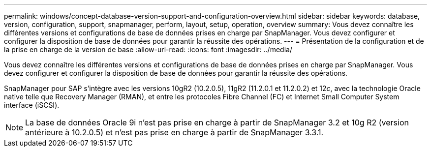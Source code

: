 ---
permalink: windows/concept-database-version-support-and-configuration-overview.html 
sidebar: sidebar 
keywords: database, version, configuration, support, snapmanager,  perform, layout, setup, operation, overview 
summary: Vous devez connaître les différentes versions et configurations de base de données prises en charge par SnapManager. Vous devez configurer et configurer la disposition de base de données pour garantir la réussite des opérations. 
---
= Présentation de la configuration et de la prise en charge de la version de base
:allow-uri-read: 
:icons: font
:imagesdir: ../media/


[role="lead"]
Vous devez connaître les différentes versions et configurations de base de données prises en charge par SnapManager. Vous devez configurer et configurer la disposition de base de données pour garantir la réussite des opérations.

SnapManager pour SAP s'intègre avec les versions 10gR2 (10.2.0.5), 11gR2 (11.2.0.1 et 11.2.0.2) et 12__c__, avec la technologie Oracle native telle que Recovery Manager (RMAN), et entre les protocoles Fibre Channel (FC) et Internet Small Computer System interface (iSCSI).


NOTE: La base de données Oracle 9i n'est pas prise en charge à partir de SnapManager 3.2 et 10g R2 (version antérieure à 10.2.0.5) et n'est pas prise en charge à partir de SnapManager 3.3.1.
